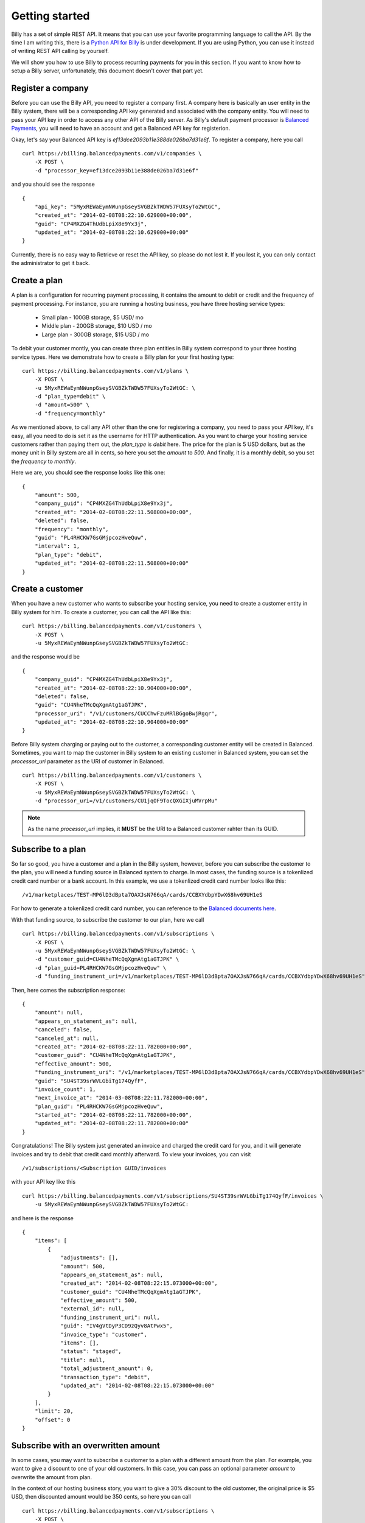 Getting started
===============

Billy has a set of simple REST API. It means that you can use your favorite 
programming language to call the API. By the time I am writing this,
there is a `Python API for Billy`_ is under development. If you are using
Python, you can use it instead of writing REST API calling by yourself.

.. _`Python API for Billy`: https://github.com/victorlin/billy-client

We will show you how to use Billy to process recurring payments for you in this 
section. If you want to know how to setup a Billy server, unfortunately, this
document doesn't cover that part yet.

Register a company
------------------

Before you can use the Billy API, you need to register a company first. A 
company here is basically an user entity in the Billy system, there will be a 
corresponding API key generated and associated with the company entity. 
You will need to pass your API key in order to access any other API of the 
Billy server. As Billy's default payment processor is `Balanced Payments`_,
you will need to have an account and get a Balanced API key for registerion.

.. _`Balanced Payments`: https://balancedpayments.com

Okay, let's say your Balanced API key is `ef13dce2093b11e388de026ba7d31e6f`.
To register a company, here you call

::

    curl https://billing.balancedpayments.com/v1/companies \
        -X POST \
        -d "processor_key=ef13dce2093b11e388de026ba7d31e6f"


and you should see the response

::

    {
        "api_key": "5MyxREWaEymNWunpGseySVGBZkTWDW57FUXsyTo2WtGC",
        "created_at": "2014-02-08T08:22:10.629000+00:00",
        "guid": "CP4MXZG4ThUdbLpiX8e9Yx3j",
        "updated_at": "2014-02-08T08:22:10.629000+00:00"
    }

Currently, there is no easy way to Retrieve or reset the API key, so please do
not lost it. If you lost it, you can only contact the administrator to get it 
back. 

Create a plan
-------------

A plan is a configuration for recurring payment processing, it contains the 
amount to debit or credit and the frequency of payment processing. For 
instance, you are running a hosting business, you have three hosting service 
types:

 * Small plan - 100GB storage, $5 USD/ mo
 * Middle plan - 200GB storage, $10 USD / mo
 * Large plan - 300GB storage, $15 USD / mo
 
To debit your customer montly, you can create three plan entities in Billy 
system correspond to your three hosting service types. Here we demonstrate 
how to create a Billy plan for your first hosting type:

::

    curl https://billing.balancedpayments.com/v1/plans \
        -X POST \
        -u 5MyxREWaEymNWunpGseySVGBZkTWDW57FUXsyTo2WtGC: \
        -d "plan_type=debit" \
        -d "amount=500" \
        -d "frequency=monthly"


As we mentioned above, to call any API other than the one for registering a 
company, you need to pass your API key, it's easy, all you need to do is
set it as the username for HTTP authentication. As you want to charge your 
hosting service customers rather than paying them out, the `plan_type` is `debit` 
here. The price for the plan is 5 USD dollars, but as the money unit in Billy 
system are all in cents, so here you set the `amount` to `500`. And finally, 
it is a monthly debit, so you set the `frequency` to `monthly`.

Here we are, you should see the response looks like this one:

::

    {
        "amount": 500,
        "company_guid": "CP4MXZG4ThUdbLpiX8e9Yx3j",
        "created_at": "2014-02-08T08:22:11.508000+00:00",
        "deleted": false,
        "frequency": "monthly",
        "guid": "PL4RHCKW7GsGMjpcozHveQuw",
        "interval": 1,
        "plan_type": "debit",
        "updated_at": "2014-02-08T08:22:11.508000+00:00"
    }

Create a customer
-----------------

When you have a new customer who wants to subscribe your hosting service,
you need to create a customer entity in Billy system for him. To create 
a customer, you can call the API like this:

::

   curl https://billing.balancedpayments.com/v1/customers \
       -X POST \
       -u 5MyxREWaEymNWunpGseySVGBZkTWDW57FUXsyTo2WtGC: 

and the response would be

::

    {
        "company_guid": "CP4MXZG4ThUdbLpiX8e9Yx3j",
        "created_at": "2014-02-08T08:22:10.904000+00:00",
        "deleted": false,
        "guid": "CU4NheTMcQqXgmAtg1aGTJPK",
        "processor_uri": "/v1/customers/CUCChwFzuMRlBGgoBwjRgqr",
        "updated_at": "2014-02-08T08:22:10.904000+00:00"
    }

Before Billy system charging or paying out to the customer, a corresponding
customer entity will be created in Balanced. Sometimes, you want to map 
the customer in Billy system to an existing customer in Balanced system, you 
can set the `processor_uri` parameter as the URI of customer in Balanced.

::

   curl https://billing.balancedpayments.com/v1/customers \
       -X POST \
       -u 5MyxREWaEymNWunpGseySVGBZkTWDW57FUXsyTo2WtGC: \
       -d "processor_uri=/v1/customers/CU1jqOF9TocQXGIXjuMVrpMu"


.. note::

    As the name `processor_uri` implies, it **MUST** be the URI to a Balanced
    customer rahter than its GUID.  


Subscribe to a plan
-------------------

So far so good, you have a customer and a plan in the Billy system, however, 
before you can subscribe the customer to the plan, you will need a 
funding source in Balanced system to charge. In most cases, the 
funding source is a tokenlized credit card number or a bank account. 
In this example, we use a tokenlized credit card number looks like this:

::

    /v1/marketplaces/TEST-MP6lD3dBpta7OAXJsN766qA/cards/CCBXYdbpYDwX68hv69UH1eS

For how to generate a tokenlized credit card number, you can reference to the
`Balanced documents here`_.

.. _`Balanced documents here`: https://docs.balancedpayments.com/current/api.html?language=bash#tokenize-a-card

With that funding source, to subscribe the customer to our plan, here we call

::

    curl https://billing.balancedpayments.com/v1/subscriptions \
        -X POST \
        -u 5MyxREWaEymNWunpGseySVGBZkTWDW57FUXsyTo2WtGC: \
        -d "customer_guid=CU4NheTMcQqXgmAtg1aGTJPK" \
        -d "plan_guid=PL4RHCKW7GsGMjpcozHveQuw" \
        -d "funding_instrument_uri=/v1/marketplaces/TEST-MP6lD3dBpta7OAXJsN766qA/cards/CCBXYdbpYDwX68hv69UH1eS"

Then, here comes the subscription response:

::

    {
        "amount": null,
        "appears_on_statement_as": null,
        "canceled": false,
        "canceled_at": null,
        "created_at": "2014-02-08T08:22:11.782000+00:00",
        "customer_guid": "CU4NheTMcQqXgmAtg1aGTJPK",
        "effective_amount": 500,
        "funding_instrument_uri": "/v1/marketplaces/TEST-MP6lD3dBpta7OAXJsN766qA/cards/CCBXYdbpYDwX68hv69UH1eS",
        "guid": "SU4ST39srWVLGbiTg174QyfF",
        "invoice_count": 1,
        "next_invoice_at": "2014-03-08T08:22:11.782000+00:00",
        "plan_guid": "PL4RHCKW7GsGMjpcozHveQuw",
        "started_at": "2014-02-08T08:22:11.782000+00:00",
        "updated_at": "2014-02-08T08:22:11.782000+00:00"
    }

Congratulations! The Billy system just generated an invoice and charged the 
credit card for you, and it will generate invoices and try to debit that credit 
card monthly afterward. To view your invoices, you can visit 

::
    
    /v1/subscriptions/<Subscription GUID/invoices

with your API key like this

::

    curl https://billing.balancedpayments.com/v1/subscriptions/SU4ST39srWVLGbiTg174QyfF/invoices \
        -u 5MyxREWaEymNWunpGseySVGBZkTWDW57FUXsyTo2WtGC:

and here is the response

::

    {
        "items": [
            {
                "adjustments": [],
                "amount": 500,
                "appears_on_statement_as": null,
                "created_at": "2014-02-08T08:22:15.073000+00:00",
                "customer_guid": "CU4NheTMcQqXgmAtg1aGTJPK",
                "effective_amount": 500,
                "external_id": null,
                "funding_instrument_uri": null,
                "guid": "IV4gVtDyP3CD9zQyv8AtPwx5",
                "invoice_type": "customer",
                "items": [],
                "status": "staged",
                "title": null,
                "total_adjustment_amount": 0,
                "transaction_type": "debit",
                "updated_at": "2014-02-08T08:22:15.073000+00:00"
            }
        ],
        "limit": 20,
        "offset": 0
    }

Subscribe with an overwritten amount
------------------------------------

In some cases, you may want to subscribe a customer to a plan with a 
different amount from the plan. For example, you want to give a discount
to one of your old customers. In this case, you can pass an optional parameter
`amount` to overwrite the amount from plan.

In the context of our hosting business story, you want to give a 30% discount to 
the old customer, the original price is $5 USD, then discounted amount would be
350 cents, so here you can call

::

    curl https://billing.balancedpayments.com/v1/subscriptions \
        -X POST \
        -u 5MyxREWaEymNWunpGseySVGBZkTWDW57FUXsyTo2WtGC: \
        -d "customer_guid=CU4NheTMcQqXgmAtg1aGTJPK" \
        -d "plan_guid=PL4RHCKW7GsGMjpcozHveQuw" \
        -d "funding_instrument_uri=/v1/marketplaces/TEST-MP6lD3dBpta7OAXJsN766qA/cards/CCBXYdbpYDwX68hv69UH1eS"
        -d "amount=350"

Schedule your subscription at a specific time
---------------------------------------------

By default, when you subscribe to a plan, the first invoice will be filed
and processed immediately. Then all following invoices will appear in the same 
time of following days. For instance, if the `frequency` is `daily`, and you call the
API at 2013-01-01 7:10 AM, then the schedule will look like this

 * Invoice 1, at 2013-01-01 07:10 AM
 * Invoice 2, at 2013-01-02 07:10 AM
 * Invoice 3, at 2013-01-03 07:10 AM
 * ...

If the `frequency` is `monthly`, and the begin date is the last day of a month, 
then Billy will pick the closest day in following months, for example, we call 
the API at 2013-01-30 7:00 AM, then the schedule for invoices will be

 * Invoice 1, at 2013-01-30 07:10 AM
 * Invoice 2, at 2013-02-28 07:10 AM
 * Invoice 3, at 2013-03-30 07:10 AM
 * ...

So, what if you want to schedule those transactions at a specific time rather
than the API calling time? It's simple, you can use the optional `started_at` 
parameter. For example, you have a violin course for beginners, to make things 
clear, you want to collect your fee only at the first day of all months. The 
invoice schedule would look like this

 * Invoice 1, at 2013-01-01 00:00 AM
 * Invoice 2, at 2013-02-01 00:00 AM
 * Invoice 3, at 2013-03-01 00:00 AM
 * ...

In this case, to subscribe a new student to your course plan, you can give it a 
`started_at` at the 1st of the next month. The `started_at` should be in ISO 
8601 format. Here is our call:

::

    curl https://billing.balancedpayments.com/v1/subscriptions \
        -X POST \
        -u 5MyxREWaEymNWunpGseySVGBZkTWDW57FUXsyTo2WtGC: \
        -d "customer_guid=CU4NheTMcQqXgmAtg1aGTJPK" \
        -d "plan_guid=PL4RHCKW7GsGMjpcozHveQuw" \
        -d "funding_instrument_uri=/v1/marketplaces/TEST-MP6lD3dBpta7OAXJsN766qA/cards/CCBXYdbpYDwX68hv69UH1eS" \
        -d "started_at=2013-10-01T00:00:00"

Cancel a subscription
---------------------

When a customer doesn't want to continue a subscription anymore, you will need
to cancel it. To cancel it, that's easy. For example, you want to cancel a
subscription `SU4ST39srWVLGbiTg174QyfF`, then just call

::

    curl https://billing.balancedpayments.com/v1/subscriptions/SU4ST39srWVLGbiTg174QyfF/cancel \
        -X POST \
        -u 5MyxREWaEymNWunpGseySVGBZkTWDW57FUXsyTo2WtGC:

Create an invoice for customer
------------------------------

Invoices can be generated from a subscription, however, it is not the only way
to generate an invoice. You can also generate an invoice directly to your
customer. For example, a customer purchased some goods from your online store,
you can invoice them like this

::

    curl https://billing.balancedpayments.com/v1/invoices \
        -X POST \
        -u 5MyxREWaEymNWunpGseySVGBZkTWDW57FUXsyTo2WtGC: \
        -d "customer_guid=CU4NheTMcQqXgmAtg1aGTJPK" \
        -d "amount=4497" \
        -d "appears_on_statement_as=Cuty shop" \
        -d "item_name1=Lovely hat" \
        -d "item_amount1=999" \
        -d "item_name2=Cute shoes" \
        -d "item_amount2=1499" \
        -d "item_name3=Adorable clothes" \
        -d "item_amount3=1999" \
        -d "adjustments_amount1=-1000" \
        -d "adjustments_reason1=Coupon discount"

and the response will be

::

    {
        "adjustments": [
            {
                "amount": -1000,
                "reason": "Coupon discount"
            }
        ],
        "amount": 4497,
        "appears_on_statement_as": "Cuty shop",
        "created_at": "2014-02-08T08:22:15.073000+00:00",
        "customer_guid": "CU4NheTMcQqXgmAtg1aGTJPK",
        "effective_amount": 3497,
        "external_id": null,
        "funding_instrument_uri": null,
        "guid": "IV4gVtDyP3CD9zQyv8AtPwx5",
        "invoice_type": "customer",
        "items": [
            {
                "amount": 999,
                "name": "Lovely hat",
                "quantity": null,
                "type": null,
                "unit": null,
                "volume": null
            },
            {
                "amount": 1499,
                "name": "Cute shoes",
                "quantity": null,
                "type": null,
                "unit": null,
                "volume": null
            },
            {
                "amount": 1999,
                "name": "Adorable clothes",
                "quantity": null,
                "type": null,
                "unit": null,
                "volume": null
            }
        ],
        "status": "staged",
        "title": null,
        "total_adjustment_amount": -1000,
        "transaction_type": "debit",
        "updated_at": "2014-02-08T08:22:15.073000+00:00"
    }

The parameter `funding_instrument_uri` is optional for creating an invoice.
You can create an invoice first, and let customer decide how to settle
the invoice later. To settle an invoice, you can use PUT method to update
the invoice's `funding_instrument_uri` like this:

::

    curl https://billing.balancedpayments.com/v1/invoices/IVS6Mo3mKLkUJKsJhtqkV7T7 \
        -X PUT \
        -u 5MyxREWaEymNWunpGseySVGBZkTWDW57FUXsyTo2WtGC: \
        -d "funding_instrument_uri=/v1/marketplaces/TEST-MP6lD3dBpta7OAXJsN766qA/cards/CCBXYdbpYDwX68hv69UH1eS"

Refund an invoice
-----------------

Sometimes, you may want to issue a refund to customer, here you can call:

::

    curl https://billing.balancedpayments.com/v1/invoices/IVFRvtNxGvoWMehPG63Uyz1X/refund \
        -X POST \
        -u 5MyxREWaEymNWunpGseySVGBZkTWDW57FUXsyTo2WtGC: \
        -d "amount=100"
